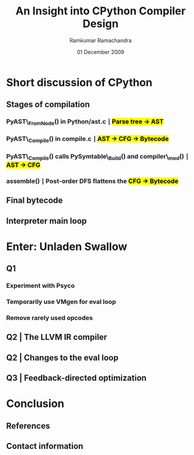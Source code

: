 #+LaTeX_CLASS: beamer
#+LaTeX_HEADER: \mode<presentation>
#+LaTeX_HEADER: \usetheme{CambridgeUS}
#+LaTeX_HEADER: \usecolortheme{beaver}
#+LaTeX_HEADER: \setbeameroption{show notes}
#+LaTeX_HEADER: \institute{FOSS.IN/2009}
#+TITLE: An Insight into CPython Compiler Design
#+AUTHOR: Ramkumar Ramachandra
#+DATE: 01 December 2009

#+BEGIN_LaTeX
\def\newblock{\hskip .11em plus .33em minus .07em} % Hack to make BibTeX work with LaTeX
\newcommand{\hl}[1 ]{\colorbox{yellow}{#1}} % New command: hl to highlight text
#+END_LaTeX

* Short discussion of CPython
** Stages of compilation
*** PyAST\_FromNode() in Python/ast.c $\mid$ \hl{Parse tree $\rightarrow$ AST}
*** PyAST\_Compile() in compile.c $\mid$ \hl{AST $\rightarrow$ CFG $\rightarrow$ Bytecode}
*** PyAST\_Compile() calls PySymtable\_Build() and compiler\_mod() $\mid$ \hl{AST $\rightarrow$ CFG}
*** assemble() $\mid$ Post-order DFS flattens the \hl{CFG $\rightarrow$ Bytecode}
    \note{ASDL: Zephyr described in Parser/asdl.py, generated in asdl\_c.py}
** Final bytecode
#+BEGIN_LaTeX
\begin{lstlisting}[language=Python, numbers=none, xleftmargin=0em]
a, b = 1, 0
if a or b:
    print "Hello", a
\end{lstlisting}
\begin{lstlisting}[numbers=none, xleftmargin=0em]
  1           0 LOAD_CONST               4 ((1, 0))
              3 UNPACK_SEQUENCE          2
              6 STORE_NAME               0 (a)
              9 STORE_NAME               1 (b)

  2          12 LOAD_NAME                0 (a)
             15 JUMP_IF_TRUE             7 (to 25)
             18 POP_TOP
             19 LOAD_NAME                1 (b)
             22 JUMP_IF_FALSE           13 (to 38)
        >>   25 POP_TOP

  3          26 LOAD_CONST               2 ('Hello')
             29 PRINT_ITEM
             30 LOAD_NAME                0 (a)
             33 PRINT_ITEM
             34 PRINT_NEWLINE
             35 JUMP_FORWARD             1 (to 39)
        >>   38 POP_TOP
        >>   39 LOAD_CONST               3 (None)
             42 RETURN_VALUE
\end{lstlisting}
#+END_LaTeX
** Interpreter main loop
#+BEGIN_LaTeX
\begin{lstlisting}[language=C]
PyObject *PyEval_EvalFrameEx(PyFrameObject *f, int throwflag) {
  PyObject *result;
  result = PyEval_EvalFrame(f);
  return result;
}
\end{lstlisting}
\begin{lstlisting}[language=C]
PyObject *PyEval_EvalFrame(PyFrameObject *f)
{
  register PyObject **stack_pointer;  /* Next free slot */
  register unsigned char *next_instr;
  register int opcode;	/* Current opcode */
  register int oparg;	/* Current opcode argument, if any */
  PyObject *retval = NULL;	/* Return value */
  PyCodeObject *co;       /* Code object */
}
\end{lstlisting}
#+END_LaTeX
\note{Python/eval.cc. 
Computed GOTO jumps to one of several labels based on the value of an expression. 
codeobject contains final bytecode to execute}
* Enter: Unladen Swallow
** Q1
*** Experiment with Psyco
*** Temporarily use VMgen for eval loop
*** Remove rarely used opcodes
\note{Vmgen is a tool for writing efficient interpreters. It takes a simple virtual machine
description and generates efficient C code for dealing with the virtual machine code in 
various ways (in particular, executing it)}
** Q2 | The LLVM IR compiler
#+BEGIN_LaTeX
\begin{lstlisting}[language=C]
extern "C" _LlvmFunction *
_PyCode_ToLlvmIr(PyCodeObject *code)
{
  _LlvmFunction *wrapper = new _LlvmFunction();
  /* fbuilder refers to functions in llvm_fbuilder.cc */
  wrapper->lf_function = fbuilder.function();
  return wrapper;
}
\end{lstlisting}
#+END_LaTeX
\note{Python/llvm\_compile.c.
Compile Python Bytecode into LLVM IR. Bytecode is stored in PyCodeObject, and the IR is also stored here.}
** Q2 | Changes to the eval loop
#+BEGIN_LaTeX
\begin{lstlisting}[language=C]
static int
mark_called_and_maybe_compile(PyCodeObject *co, PyFrameObject *f)
{
  co->co_hotness += 10;
  if (co->co_hotness > PY_HOTNESS_THRESHOLD) {
    if (co->co_llvm_function == NULL) {
      int target_optimization =
	std::max(Py_DEFAULT_JIT_OPT_LEVEL,
		 Py_OptimizeFlag);
      if (co->co_optimization < target_optimization) {
	// If the LLVM version of the function wasn't
	// created yet, setting the optimization level
	// will create it.
	r = _PyCode_ToOptimizedLlvmIr(co, target_optimization);
      }
    }
    if (co->co_native_function == NULL) {
      // Now try to JIT the IR function to machine code.
      co->co_native_function =
	_LlvmFunction_Jit(co->co_llvm_function);
    }
  }
  return 0;
}
\end{lstlisting}
#+END_LaTeX
\note{Python/eval.cc. 
First asserts hotness of PyCodeObject to determine whether or not to compile.
If hot enough, then compile to LLVM IR, and try to JIT the IR to machine code.
Function-at-a-time JIT compilation.
Initial: Block execution while compiling hot functions.
Later: Shift compilation to a separate worker thread. Issue 40 - Targeting Q4.}
** Q3 | Feedback-directed optimization
\note{Util/RuntimeFeedback.h. 
Optimize native code, not bytecode.}
* Conclusion
** References
#+BEGIN_LaTeX
\nocite{*}
\bibliographystyle{acm}
\bibliography{unladen-swallow}
#+END_LaTeX
** Contact information
#+BEGIN_LaTeX
Ramkumar Ramachandra\\
artagnon@gmail.com\\
\url{http://artagnon.com}\\
Indian Institute of Technology, Kharagpur\\
Presentation source available on \url{http://github.com/artagnon/foss.in}
#+END_LaTeX
